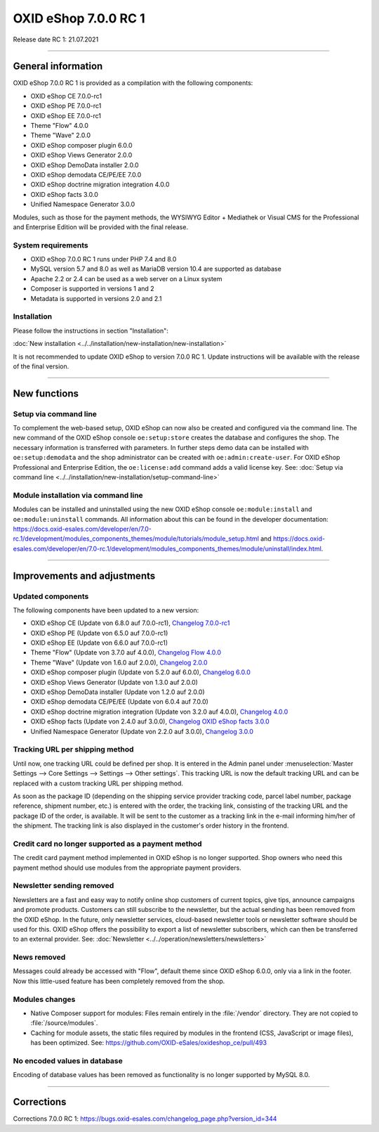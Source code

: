 OXID eShop 7.0.0 RC 1
=====================

Release date RC 1: 21.07.2021

-----------------------------------------------------------------------------------------

General information
-------------------
OXID eShop 7.0.0 RC 1 is provided as a compilation with the following components:

* OXID eShop CE 7.0.0-rc1
* OXID eShop PE 7.0.0-rc1
* OXID eShop EE 7.0.0-rc1
* Theme "Flow" 4.0.0
* Theme "Wave" 2.0.0
* OXID eShop composer plugin 6.0.0
* OXID eShop Views Generator 2.0.0
* OXID eShop DemoData installer 2.0.0
* OXID eShop demodata CE/PE/EE 7.0.0
* OXID eShop doctrine migration integration 4.0.0
* OXID eShop facts 3.0.0
* Unified Namespace Generator 3.0.0

Modules, such as those for the payment methods, the WYSIWYG Editor + Mediathek or Visual CMS for the Professional and Enterprise Edition will be provided with the final release.

System requirements
^^^^^^^^^^^^^^^^^^^

* OXID eShop 7.0.0 RC 1 runs under PHP 7.4 and 8.0
* MySQL version 5.7 and 8.0 as well as MariaDB version 10.4 are supported as database
* Apache 2.2 or 2.4 can be used as a web server on a Linux system
* Composer is supported in versions 1 and 2
* Metadata is supported in versions 2.0 and 2.1

Installation
^^^^^^^^^^^^
Please follow the instructions in section "Installation":

:doc:`New installation <../../installation/new-installation/new-installation>`

It is not recommended to update OXID eShop to version 7.0.0 RC 1. Update instructions will be available with the release of the final version.

-----------------------------------------------------------------------------------------

New functions
-------------
Setup via command line
^^^^^^^^^^^^^^^^^^^^^^
To complement the web-based setup, OXID eShop can now also be created and configured via the command line. The new command of the OXID eShop console ``oe:setup:store`` creates the database and configures the shop. The necessary information is transferred with parameters. In further steps demo data can be installed with ``oe:setup:demodata`` and the shop administrator can be created with ``oe:admin:create-user``. For OXID eShop Professional and Enterprise Edition, the ``oe:license:add`` command adds a valid license key. See: :doc:`Setup via command line <../../installation/new-installation/setup-command-line>`

Module installation via command line
^^^^^^^^^^^^^^^^^^^^^^^^^^^^^^^^^^^^
Modules can be installed and uninstalled using the new OXID eShop console ``oe:module:install`` and ``oe:module:uninstall`` commands. All information about this can be found in the developer documentation: https://docs.oxid-esales.com/developer/en/7.0-rc.1/development/modules_components_themes/module/tutorials/module_setup.html and https://docs.oxid-esales.com/developer/en/7.0-rc.1/development/modules_components_themes/module/uninstall/index.html.

-----------------------------------------------------------------------------------------

Improvements and adjustments
----------------------------
Updated components
^^^^^^^^^^^^^^^^^^
The following components have been updated to a new version:

* OXID eShop CE (Update von 6.8.0 auf 7.0.0-rc1), `Changelog 7.0.0-rc1 <https://github.com/OXID-eSales/oxideshop_ce/blob/v7.0.0-rc1/CHANGELOG.md>`_
* OXID eShop PE (Update von 6.5.0 auf 7.0.0-rc1)
* OXID eShop EE (Update von 6.6.0 auf 7.0.0-rc1)
* Theme "Flow" (Update von 3.7.0 auf 4.0.0), `Changelog Flow 4.0.0 <https://github.com/OXID-eSales/flow_theme/blob/v4.0.0/CHANGELOG.md>`_
* Theme "Wave" (Update von 1.6.0 auf 2.0.0), `Changelog 2.0.0 <https://github.com/OXID-eSales/wave-theme/blob/v2.0.0/CHANGELOG.md>`_
* OXID eShop composer plugin (Update von 5.2.0 auf 6.0.0), `Changelog 6.0.0 <https://github.com/OXID-eSales/oxideshop_composer_plugin/blob/v6.0.0/CHANGELOG.md>`_
* OXID eShop Views Generator (Update von 1.3.0 auf 2.0.0)
* OXID eShop DemoData installer (Update von 1.2.0 auf 2.0.0)
* OXID eShop demodata CE/PE/EE (Update von 6.0.4 auf 7.0.0)
* OXID eShop doctrine migration integration (Update von 3.2.0 auf 4.0.0), `Changelog 4.0.0 <https://github.com/OXID-eSales/oxideshop-doctrine-migration-wrapper/blob/v4.0.0/CHANGELOG.md>`_
* OXID eShop facts (Update von 2.4.0 auf 3.0.0), `Changelog OXID eShop facts 3.0.0 <https://github.com/OXID-eSales/oxideshop-facts/blob/v3.0.0/CHANGELOG.md>`_
* Unified Namespace Generator (Update von 2.2.0 auf 3.0.0), `Changelog 3.0.0 <https://github.com/OXID-eSales/oxideshop-unified-namespace-generator/blob/v3.0.0/CHANGELOG.md>`_

Tracking URL per shipping method
^^^^^^^^^^^^^^^^^^^^^^^^^^^^^^^^
Until now, one tracking URL could be defined per shop. It is entered in the Admin panel under :menuselection:`Master Settings --> Core Settings --> Settings --> Other settings`. This tracking URL is now the default tracking URL and can be replaced with a custom tracking URL per shipping method.

As soon as the package ID (depending on the shipping service provider tracking code, parcel label number, package reference, shipment number, etc.) is entered with the order, the tracking link, consisting of the tracking URL and the package ID of the order, is available. It will be sent to the customer as a tracking link in the e-mail informing him/her of the shipment. The tracking link is also displayed in the customer's order history in the frontend.

Credit card no longer supported as a payment method
^^^^^^^^^^^^^^^^^^^^^^^^^^^^^^^^^^^^^^^^^^^^^^^^^^^
The credit card payment method implemented in OXID eShop is no longer supported. Shop owners who need this payment method should use modules from the appropriate payment providers.

Newsletter sending removed
^^^^^^^^^^^^^^^^^^^^^^^^^^
Newsletters are a fast and easy way to notify online shop customers of current topics, give tips, announce campaigns and promote products. Customers can still subscribe to the newsletter, but the actual sending has been removed from the OXID eShop. In the future, only newsletter services, cloud-based newsletter tools or newsletter software should be used for this. OXID eShop offers the possibility to export a list of newsletter subscribers, which can then be transferred to an external provider. See: :doc:`Newsletter <../../operation/newsletters/newsletters>`

News removed
^^^^^^^^^^^^
Messages could already be accessed with "Flow", default theme since OXID eShop 6.0.0, only via a link in the footer. Now this little-used feature has been completely removed from the shop.

Modules changes
^^^^^^^^^^^^^^^

* Native Composer support for modules: Files remain entirely in the :file:`/vendor` directory. They are not copied to :file:`/source/modules`.
* Caching for module assets, the static files required by modules in the frontend (CSS, JavaScript or image files), has been optimized. See: https://github.com/OXID-eSales/oxideshop_ce/pull/493

No encoded values in database
^^^^^^^^^^^^^^^^^^^^^^^^^^^^^
Encoding of database values has been removed as functionality is no longer supported by MySQL 8.0.

-----------------------------------------------------------------------------------------

Corrections
-----------
Corrections 7.0.0 RC 1: https://bugs.oxid-esales.com/changelog_page.php?version_id=344


.. Intern: oxbajt, Status: transL